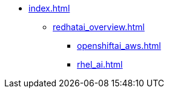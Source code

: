 * xref:index.adoc[]
// ** xref:section1.adoc[]
** xref:redhatai_overview.adoc[]
*** xref:openshiftai_aws.adoc[]
*** xref:rhel_ai.adoc[]